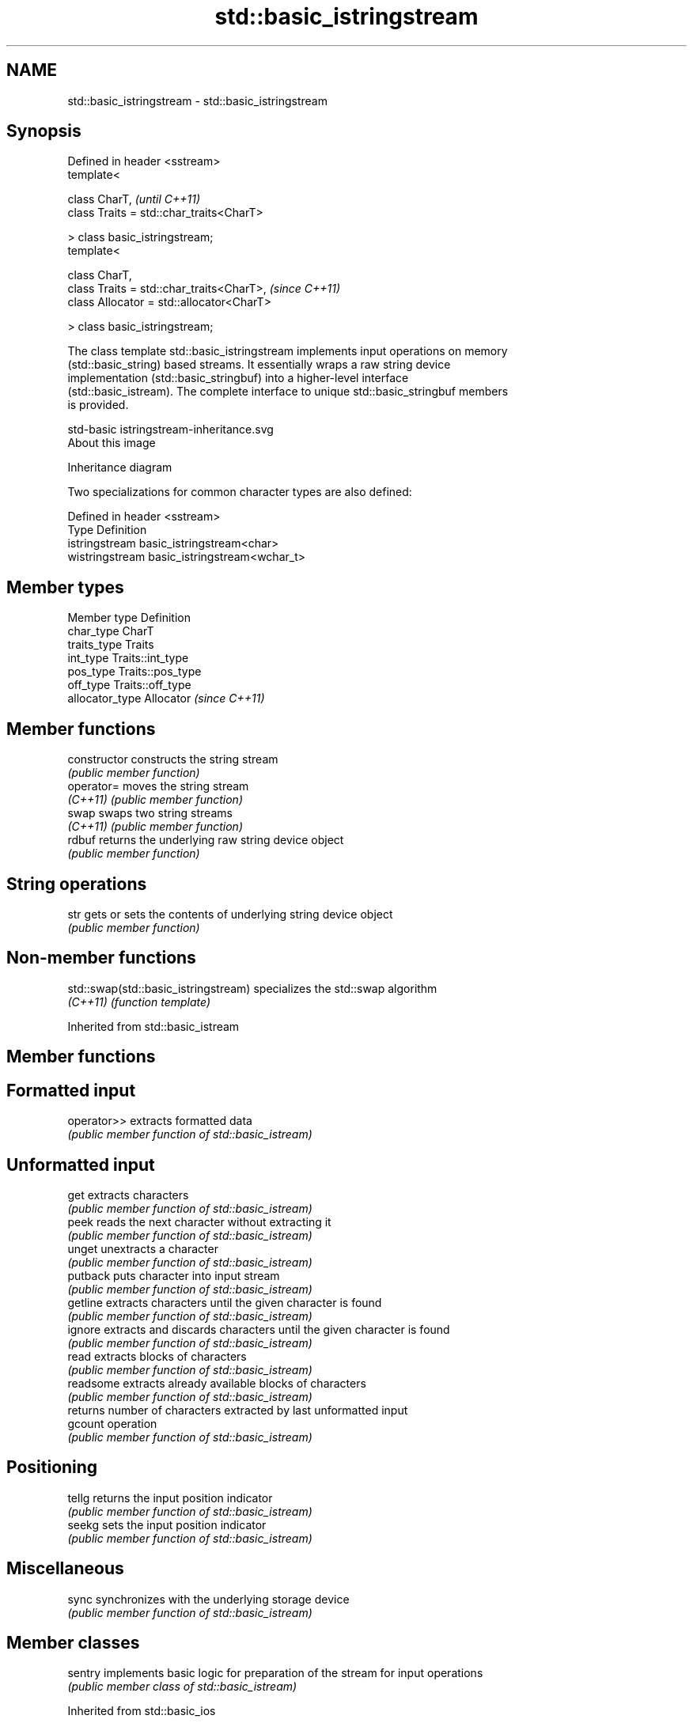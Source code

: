 .TH std::basic_istringstream 3 "2017.04.02" "http://cppreference.com" "C++ Standard Libary"
.SH NAME
std::basic_istringstream \- std::basic_istringstream

.SH Synopsis
   Defined in header <sstream>
   template<

       class CharT,                             \fI(until C++11)\fP
       class Traits = std::char_traits<CharT>

   > class basic_istringstream;
   template<

       class CharT,
       class Traits = std::char_traits<CharT>,  \fI(since C++11)\fP
       class Allocator = std::allocator<CharT>

   > class basic_istringstream;

   The class template std::basic_istringstream implements input operations on memory
   (std::basic_string) based streams. It essentially wraps a raw string device
   implementation (std::basic_stringbuf) into a higher-level interface
   (std::basic_istream). The complete interface to unique std::basic_stringbuf members
   is provided.

   std-basic istringstream-inheritance.svg
   About this image

                                   Inheritance diagram

   Two specializations for common character types are also defined:

   Defined in header <sstream>
   Type           Definition
   istringstream  basic_istringstream<char>
   wistringstream basic_istringstream<wchar_t>

.SH Member types

   Member type    Definition
   char_type      CharT
   traits_type    Traits
   int_type       Traits::int_type
   pos_type       Traits::pos_type
   off_type       Traits::off_type
   allocator_type Allocator \fI(since C++11)\fP

.SH Member functions

   constructor   constructs the string stream
                 \fI(public member function)\fP 
   operator=     moves the string stream
   \fI(C++11)\fP       \fI(public member function)\fP 
   swap          swaps two string streams
   \fI(C++11)\fP       \fI(public member function)\fP 
   rdbuf         returns the underlying raw string device object
                 \fI(public member function)\fP 
.SH String operations
   str           gets or sets the contents of underlying string device object
                 \fI(public member function)\fP 

.SH Non-member functions

   std::swap(std::basic_istringstream) specializes the std::swap algorithm
   \fI(C++11)\fP                             \fI(function template)\fP 

Inherited from std::basic_istream

.SH Member functions

.SH Formatted input
   operator>> extracts formatted data
              \fI(public member function of std::basic_istream)\fP 
.SH Unformatted input
   get        extracts characters
              \fI(public member function of std::basic_istream)\fP 
   peek       reads the next character without extracting it
              \fI(public member function of std::basic_istream)\fP 
   unget      unextracts a character
              \fI(public member function of std::basic_istream)\fP 
   putback    puts character into input stream
              \fI(public member function of std::basic_istream)\fP 
   getline    extracts characters until the given character is found
              \fI(public member function of std::basic_istream)\fP 
   ignore     extracts and discards characters until the given character is found
              \fI(public member function of std::basic_istream)\fP 
   read       extracts blocks of characters
              \fI(public member function of std::basic_istream)\fP 
   readsome   extracts already available blocks of characters
              \fI(public member function of std::basic_istream)\fP 
              returns number of characters extracted by last unformatted input
   gcount     operation
              \fI(public member function of std::basic_istream)\fP 
.SH Positioning
   tellg      returns the input position indicator
              \fI(public member function of std::basic_istream)\fP 
   seekg      sets the input position indicator
              \fI(public member function of std::basic_istream)\fP 
.SH Miscellaneous
   sync       synchronizes with the underlying storage device
              \fI(public member function of std::basic_istream)\fP 

.SH Member classes

   sentry implements basic logic for preparation of the stream for input operations
          \fI(public member class of std::basic_istream)\fP 

Inherited from std::basic_ios

.SH Member types

   Member type Definition
   char_type   CharT
   traits_type Traits
   int_type    Traits::int_type
   pos_type    Traits::pos_type
   off_type    Traits::off_type

.SH Member functions

.SH State functions
   good           checks if no error has occurred i.e. I/O operations are available
                  \fI(public member function of std::basic_ios)\fP 
   eof            checks if end-of-file has been reached
                  \fI(public member function of std::basic_ios)\fP 
   fail           checks if a recoverable error has occurred
                  \fI(public member function of std::basic_ios)\fP 
   bad            checks if a non-recoverable error has occurred
                  \fI(public member function of std::basic_ios)\fP 
   operator!      checks if an error has occurred (synonym of fail())
                  \fI(public member function of std::basic_ios)\fP 
   operator void*
   operator bool  checks if no error has occurred (synonym of !fail())
   \fI(until C++11)\fP  \fI(public member function of std::basic_ios)\fP 
   \fI(since C++11)\fP
   rdstate        returns state flags
                  \fI(public member function of std::basic_ios)\fP 
   setstate       sets state flags
                  \fI(public member function of std::basic_ios)\fP 
   clear          clears error and eof flags
                  \fI(public member function of std::basic_ios)\fP 
.SH Formatting
   copyfmt        copies formatting information
                  \fI(public member function of std::basic_ios)\fP 
   fill           manages the fill character
                  \fI(public member function of std::basic_ios)\fP 
.SH Miscellaneous
   exceptions     manages exception mask
                  \fI(public member function of std::basic_ios)\fP 
   imbue          sets the locale
                  \fI(public member function of std::basic_ios)\fP 
   rdbuf          manages associated stream buffer
                  \fI(public member function of std::basic_ios)\fP 
   tie            manages tied stream
                  \fI(public member function of std::basic_ios)\fP 
   narrow         narrows characters
                  \fI(public member function of std::basic_ios)\fP 
   widen          widens characters
                  \fI(public member function of std::basic_ios)\fP 

Inherited from std::ios_base

.SH Member functions

.SH Formatting
   flags             manages format flags
                     \fI(public member function of std::ios_base)\fP 
   setf              sets specific format flag
                     \fI(public member function of std::ios_base)\fP 
   unsetf            clears specific format flag
                     \fI(public member function of std::ios_base)\fP 
   precision         manages decimal precision of floating point operations
                     \fI(public member function of std::ios_base)\fP 
   width             manages field width
                     \fI(public member function of std::ios_base)\fP 
.SH Locales
   imbue             sets locale
                     \fI(public member function of std::ios_base)\fP 
   getloc            returns current locale
                     \fI(public member function of std::ios_base)\fP 
.SH Internal extensible array
   xalloc            returns a program-wide unique integer that is safe to use as index
   \fB[static]\fP          to pword() and iword()
                     \fI(public static member function of std::ios_base)\fP 
                     resizes the private storage if necessary and access to the long
   iword             element at the given index
                     \fI(public member function of std::ios_base)\fP 
                     resizes the private storage if necessary and access to the void*
   pword             element at the given index
                     \fI(public member function of std::ios_base)\fP 
.SH Miscellaneous
   register_callback registers event callback function
                     \fI(public member function of std::ios_base)\fP 
   sync_with_stdio   sets whether C++ and C IO libraries are interoperable
   \fB[static]\fP          \fI(public static member function of std::ios_base)\fP 
.SH Member classes
   failure           stream exception
                     \fI(public member class of std::ios_base)\fP 
   Init              initializes standard stream objects
                     \fI(public member class of std::ios_base)\fP 

.SH Member types and constants
   Type           Explanation
                  stream open mode type

                  The following constants are also defined:

                  Constant Explanation
                  app      seek to the end of stream before each write
   openmode       binary   open in binary mode
                  in       open for reading
                  out      open for writing
                  trunc    discard the contents of the stream when opening
                  ate      seek to the end of stream immediately after open

                  \fI(typedef)\fP 
                  formatting flags type

                  The following constants are also defined:

                  Constant    Explanation
                  dec         use decimal base for integer I/O: see std::dec
                  oct         use octal base for integer I/O: see std::oct
                  hex         use hexadecimal base for integer I/O: see std::hex
                  basefield   dec|oct|hex|0. Useful for masking operations
                  left        left adjustment (adds fill characters to the right): see
                              std::left 
                  right       right adjustment (adds fill characters to the left): see
                              std::right 
                  internal    internal adjustment (adds fill characters to the internal
                              designated point): see std::internal 
                  adjustfield left|right|internal. Useful for masking operations 
                              generate floating point types using scientific notation,
                  scientific  or hex notation if combined with fixed: see
                              std::scientific 
                              generate floating point types using fixed notation, or
   fmtflags       fixed       hex notation if combined with scientific: see std::fixed
                              
                  floatfield  scientific|fixed|(scientific|fixed)|0. Useful for masking
                              operations 
                  boolalpha   insert and extract bool type in alphanumeric format: see
                              std::boolalpha 
                              generate a prefix indicating the numeric base for integer
                  showbase    output, require the currency indicator in monetary I/O:
                              see std::showbase 
                  showpoint   generate a decimal-point character unconditionally for
                              floating-point number output: see std::showpoint 
                  showpos     generate a + character for non-negative numeric output:
                              see std::showpos 
                  skipws      skip leading whitespace before certain input operations:
                              see std::skipws 
                  unitbuf     flush the output after each output operation: see
                              std::unitbuf 
                              replace certain lowercase letters with their uppercase
                  uppercase   equivalents in certain output output operations: see
                              std::uppercase 

                  \fI(typedef)\fP 
                  state of the stream type

                  The following constants are also defined:

                  Constant Explanation
   iostate        goodbit  no error 
                  badbit   irrecoverable stream error 
                  failbit  input/output operation failed (formatting or extraction
                           error) 
                  eofbit   associated input sequence has reached end-of-file 

                  \fI(typedef)\fP 
                  seeking direction type

                  The following constants are also defined:

   seekdir        Constant Explanation
                  beg      the beginning of a stream 
                  end      the ending of a stream 
                  cur      the current position of stream position indicator 

                  \fI(typedef)\fP 
   event          specifies event type
                  \fI(enum)\fP 
   event_callback callback function type
                  \fI(typedef)\fP 
